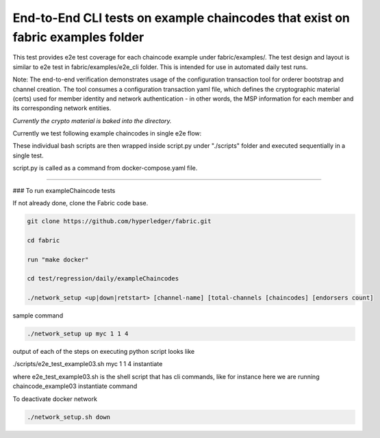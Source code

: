 End-to-End CLI tests on example chaincodes that exist on fabric examples folder
=================================================================================

This test provides e2e test coverage for each chaincode example under fabric/examples/.
The test design and layout is similar to e2e test in fabric/examples/e2e_cli folder.
This is intended for use in automated daily test runs.


Note:
The end-to-end verification demonstrates usage of the configuration
transaction tool for orderer bootstrap and channel creation. The tool
consumes a configuration transaction yaml file, which defines the
cryptographic material (certs) used for member identity and network
authentication - in other words, the MSP information for each member and
its corresponding network entities.

*Currently the crypto material is baked into the directory.*

Currently we test following example chaincodes in single e2e flow:

+---------------------+-------------------------+--------------------------------------------------------------+
| example-chaincode   | bash-script             | Very Brief One line description of chanicode function        |
+=====================+=============+==========================================================================+
| chaincode_example02 |  e2e_test_example02.sh  | basic chaincode where value X is moved from asset A to asset B
+---------------------+-------------------------+--------------------------------------------------------------+
| chaincode_example03 |  e2e_test_example03.sh  | -ve test case where a basic query is illegal                 |
+---------------------+-------------------------+--------------------------------------------------------------+              
| chaincode_example04 |  e2e_test_example04.sh  | chaincode calling chaincode on occurrence of an evnt         |
+---------------------+-------------------------+--------------------------------------------------------------+
| marbles02           |  e2e_test_marbles02.sh  | init, transfer, query operations from marbles02 chaincode         |
+---------------------+-------------------------+--------------------------------------------------------------+      
        
These individual bash scripts are then wrapped inside script.py under "./scripts" folder and executed sequentially in a single test.

script.py is called as a command from docker-compose.yaml file.

------------------------------------------------------------------------------------------------------------

### To run exampleChaincode tests 

If not already done, clone the Fabric code base.

.. code:: bash

 git clone https://github.com/hyperledger/fabric.git

 cd fabric

 run "make docker"

 cd test/regression/daily/exampleChaincodes
 
 ./network_setup <up|down|retstart> [channel-name] [total-channels [chaincodes] [endorsers count]


sample command

.. code:: bash

 ./network_setup up myc 1 1 4

output of each of the steps on executing python script looks like 

.. code:: bash

./scripts/e2e_test_example03.sh myc 1 1 4 instantiate


where e2e_test_example03.sh is the shell script that has cli commands, like for instance here we are running chaincode_example03 instantiate command

To deactivate docker network 

.. code:: bash

  ./network_setup.sh down
